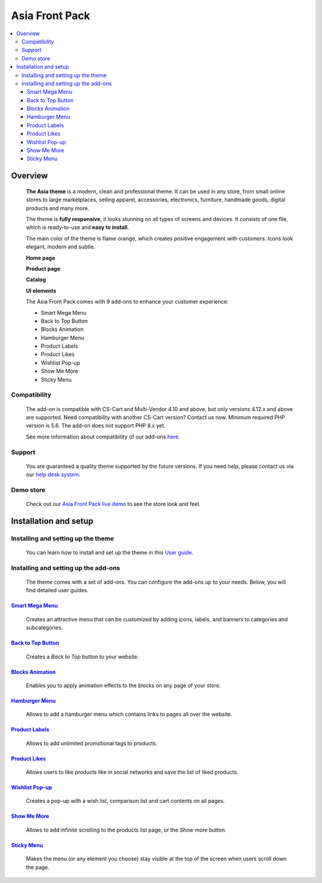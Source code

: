 ***************
Asia Front Pack
***************

.. raw:: html

    <div class="buy-now">
        <a href="https://marketplace.simtechdev.com/landing/100000166" class="btn buy-now__btn">Buy now</a>
    </div>

.. contents::
    :local: 
    :depth: 3

--------
Overview
--------

    **The Asia theme** is a modern, clean and professional theme. It can be used in any store, from small online stores to large marketplaces, selling apparel, accessories, electronics, furniture, handmade goods, digital products and many more.

    The theme is **fully responsive**, it looks stunning on all types of screens and devices. It consists of one file, which is ready-to-use and **easy to install**. 

    The main color of the theme is flame orange, which creates positive engagement with customers. Icons look elegant, modern and subtle.

    .. fancybox:: img/colors.png
        :alt: AsiaStore Theme
        :width: 650px

    **Home page**

    .. fancybox:: img/homepage-asia-theme.png
        :alt: Asia Theme

    **Product page**

    .. fancybox:: img/asia-theme-product-page.png
        :alt: Asia Theme

    **Catalog**

    .. fancybox:: img/asia-theme-catalog.png
        :alt: Asia Theme

    **UI elements**

    .. fancybox:: img/cart.gif
        :alt: Asia Theme
        :width: 450px

    The Asia Front Pack comes with 9 add-ons to enhance your customer experience:

    - Smart Mega Menu
    - Back to Top Button
    - Blocks Animation
    - Hamburger Menu
    - Product Labels
    - Product Likes
    - Wishlist Pop-up
    - Show Me More
    - Sticky Menu

=============
Compatibility
=============

    The add-on is compatible with CS-Cart and Multi-Vendor 4.10 and above, but only versions 4.12.x and above are supported. Need compatibility with another CS-Cart version? Contact us now.
    Minimum required PHP version is 5.6. The add-on does not support PHP 8.x yet.

    See more information about compatibility of our add-ons `here <https://docs.cs-cart.com/latest/cscart_addons/compatibility/index.html>`_.

=======
Support
=======

    You are guaranteed a quality theme supported by the future versions. If you need help, please contact us via our `help desk system <https://helpdesk.cs-cart.com>`_.

==========
Demo store
==========

    Check out our `Asia Front Pack live demo <http://asia-theme.demo.simtechdev.com/>`_ to see the store look and feel.

----------------------
Installation and setup
----------------------

===================================
Installing and setting up the theme
===================================

    You can learn how to install and set up the theme in this `User guide <http://docs.simtechdev.com/themes/installing_theme/index.html>`_.

    .. fancybox:: img/asia-theme-installed.png
        :alt: Asia theme installation

=====================================
Installing and setting up the add-ons
=====================================

    The theme comes with a set of add-ons. You can configure the add-ons up to your needs. Below, you will find detailed user guides.

++++++++++++++++++++++++++++++++++++++++++++++++++++++++++++++++++++++++++++++++++++++++++
`Smart Mega Menu <https://www.simtechdev.com/docs/addons/smart_mega_menu/index.html>`_
++++++++++++++++++++++++++++++++++++++++++++++++++++++++++++++++++++++++++++++++++++++++++

    Creates an attractive menu that can be customized by adding icons, labels, and banners to categories and subcategories.

    .. fancybox:: img/asia-amazon-style-menu.png
        :alt: Smart Mega Menu

++++++++++++++++++++++++++++++++++++++++++++++++++++++++++++++++++++++++++++++++++++++++++++
`Back to Top Button <https://www.simtechdev.com/docs/addons/back_to_top_button/index.html>`_
++++++++++++++++++++++++++++++++++++++++++++++++++++++++++++++++++++++++++++++++++++++++++++

    Creates a *Back to Top* button to your website.

    .. fancybox:: img/asia-back-to-top-button.png
        :alt: Back to Top Button

++++++++++++++++++++++++++++++++++++++++++++++++++++++++++++++++++++++++++++++++++++++++
`Blocks Animation <https://www.simtechdev.com/docs/addons/blocks_animation/index.html>`_
++++++++++++++++++++++++++++++++++++++++++++++++++++++++++++++++++++++++++++++++++++++++

    Enables you to apply animation effects to the blocks on any page of your store.

++++++++++++++++++++++++++++++++++++++++++++++++++++++++++++++++++++++++++++++++++++
`Hamburger Menu <https://www.simtechdev.com/docs/addons/hamburger-menu/index.html>`_
++++++++++++++++++++++++++++++++++++++++++++++++++++++++++++++++++++++++++++++++++++

    Allows to add a hamburger menu which contains links to pages all over the website.

    .. fancybox:: img/asia-hamburger-menu.png
        :alt: Hamburger Menu

++++++++++++++++++++++++++++++++++++++++++++++++++++++++++++++++++++++++++++++++++++
`Product Labels <https://www.simtechdev.com/docs/addons/product_labels/index.html>`_
++++++++++++++++++++++++++++++++++++++++++++++++++++++++++++++++++++++++++++++++++++

    Allows to add unlimited promotional tags to products.

    .. fancybox:: img/asia-product-labels.png
        :alt: Product Labels

++++++++++++++++++++++++++++++++++++++++++++++++++++++++++++++++++++++++++++++++++
`Product Likes <https://www.simtechdev.com/docs/addons/product_likes/index.html>`_
++++++++++++++++++++++++++++++++++++++++++++++++++++++++++++++++++++++++++++++++++

    Allows users to like products like in social networks and save the list of liked products.

    .. fancybox:: img/asia-product-likes.png
        :alt: Product Likes

+++++++++++++++++++++++++++++++++++++++++++++++++++++++++++++++++++++++++++++++++++++++++++
`Wishlist Pop-up <https://www.simtechdev.com/docs/addons/wishlist-pop-up/index.html>`_
+++++++++++++++++++++++++++++++++++++++++++++++++++++++++++++++++++++++++++++++++++++++++++

    Creates a pop-up with a wish list, comparison list and cart contents on all pages.

    .. fancybox:: img/asia-wishlist-popup.png
        :alt: Wishlist Pop-up

++++++++++++++++++++++++++++++++++++++++++++++++++++++++++++++++++++++++++++++++
`Show Me More <https://www.simtechdev.com/docs/addons/show_me_more/index.html>`_
++++++++++++++++++++++++++++++++++++++++++++++++++++++++++++++++++++++++++++++++

    Allows to add infinite scrolling to the products list page, or the *Show more* button.

++++++++++++++++++++++++++++++++++++++++++++++++++++++++++++++++++++++++++++++
`Sticky Menu <https://www.simtechdev.com/docs/addons/sticky-menu/index.html>`_
++++++++++++++++++++++++++++++++++++++++++++++++++++++++++++++++++++++++++++++

    Makes the menu (or any element you choose) stay visible at the top of the screen when users scroll down the page.

    .. fancybox:: img/asia-sticky-menu.png
        :alt: Sticky Menu